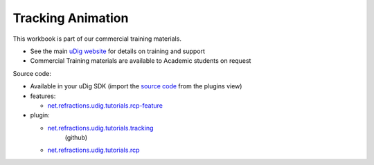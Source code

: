 Tracking Animation
##################

This workbook is part of our commercial training materials.

-  See the main `uDig website <http://udig.refractions.net/users/>`_ for details on training and
   support
-  Commercial Training materials are available to Academic students on request

Source code:

-  Available in your uDig SDK (import the `source code <Code%20Examples.html>`_ from the plugins
   view)
-  features:

   * `net.refractions.udig.tutorials.rcp-feature <https://github.com/uDig/udig-platform/tree/master/tutorials/net.refractions.udig.tutorials.rcp-feature>`_

-  plugin:

   * `net.refractions.udig.tutorials.tracking <https://github.com/uDig/udig-platform/tree/master/tutorials/net.refractions.udig.tutorials.tracking>`_
      (github)
   * `net.refractions.udig.tutorials.rcp <https://github.com/uDig/udig-platform/tree/master/tutorials/net.refractions.udig.tutorials.rcp>`_


